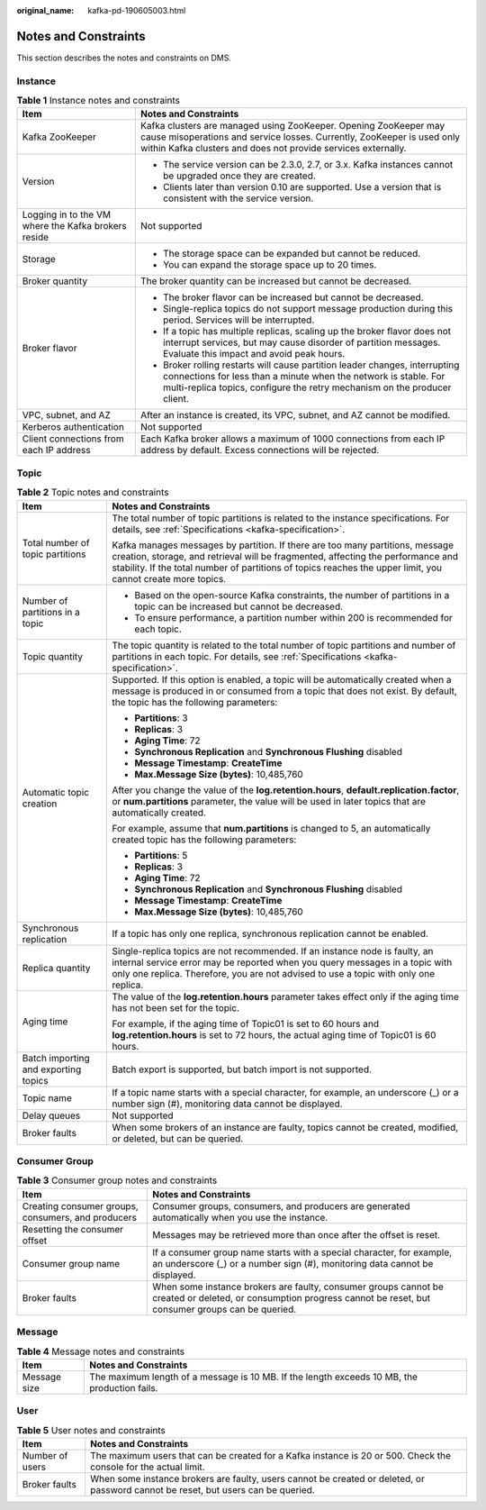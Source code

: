 :original_name: kafka-pd-190605003.html

.. _kafka-pd-190605003:

Notes and Constraints
=====================

This section describes the notes and constraints on DMS.

Instance
--------

.. table:: **Table 1** Instance notes and constraints

   +-----------------------------------------------------+-----------------------------------------------------------------------------------------------------------------------------------------------------------------------------------------------------------------------------+
   | Item                                                | Notes and Constraints                                                                                                                                                                                                       |
   +=====================================================+=============================================================================================================================================================================================================================+
   | Kafka ZooKeeper                                     | Kafka clusters are managed using ZooKeeper. Opening ZooKeeper may cause misoperations and service losses. Currently, ZooKeeper is used only within Kafka clusters and does not provide services externally.                 |
   +-----------------------------------------------------+-----------------------------------------------------------------------------------------------------------------------------------------------------------------------------------------------------------------------------+
   | Version                                             | -  The service version can be 2.3.0, 2.7, or 3.x. Kafka instances cannot be upgraded once they are created.                                                                                                                 |
   |                                                     | -  Clients later than version 0.10 are supported. Use a version that is consistent with the service version.                                                                                                                |
   +-----------------------------------------------------+-----------------------------------------------------------------------------------------------------------------------------------------------------------------------------------------------------------------------------+
   | Logging in to the VM where the Kafka brokers reside | Not supported                                                                                                                                                                                                               |
   +-----------------------------------------------------+-----------------------------------------------------------------------------------------------------------------------------------------------------------------------------------------------------------------------------+
   | Storage                                             | -  The storage space can be expanded but cannot be reduced.                                                                                                                                                                 |
   |                                                     | -  You can expand the storage space up to 20 times.                                                                                                                                                                         |
   +-----------------------------------------------------+-----------------------------------------------------------------------------------------------------------------------------------------------------------------------------------------------------------------------------+
   | Broker quantity                                     | The broker quantity can be increased but cannot be decreased.                                                                                                                                                               |
   +-----------------------------------------------------+-----------------------------------------------------------------------------------------------------------------------------------------------------------------------------------------------------------------------------+
   | Broker flavor                                       | -  The broker flavor can be increased but cannot be decreased.                                                                                                                                                              |
   |                                                     | -  Single-replica topics do not support message production during this period. Services will be interrupted.                                                                                                                |
   |                                                     | -  If a topic has multiple replicas, scaling up the broker flavor does not interrupt services, but may cause disorder of partition messages. Evaluate this impact and avoid peak hours.                                     |
   |                                                     | -  Broker rolling restarts will cause partition leader changes, interrupting connections for less than a minute when the network is stable. For multi-replica topics, configure the retry mechanism on the producer client. |
   +-----------------------------------------------------+-----------------------------------------------------------------------------------------------------------------------------------------------------------------------------------------------------------------------------+
   | VPC, subnet, and AZ                                 | After an instance is created, its VPC, subnet, and AZ cannot be modified.                                                                                                                                                   |
   +-----------------------------------------------------+-----------------------------------------------------------------------------------------------------------------------------------------------------------------------------------------------------------------------------+
   | Kerberos authentication                             | Not supported                                                                                                                                                                                                               |
   +-----------------------------------------------------+-----------------------------------------------------------------------------------------------------------------------------------------------------------------------------------------------------------------------------+
   | Client connections from each IP address             | Each Kafka broker allows a maximum of 1000 connections from each IP address by default. Excess connections will be rejected.                                                                                                |
   +-----------------------------------------------------+-----------------------------------------------------------------------------------------------------------------------------------------------------------------------------------------------------------------------------+

Topic
-----

.. table:: **Table 2** Topic notes and constraints

   +--------------------------------------+----------------------------------------------------------------------------------------------------------------------------------------------------------------------------------------------------------------------------------------------------------------------------------+
   | Item                                 | Notes and Constraints                                                                                                                                                                                                                                                            |
   +======================================+==================================================================================================================================================================================================================================================================================+
   | Total number of topic partitions     | The total number of topic partitions is related to the instance specifications. For details, see :ref:`Specifications <kafka-specification>`.                                                                                                                                    |
   |                                      |                                                                                                                                                                                                                                                                                  |
   |                                      | Kafka manages messages by partition. If there are too many partitions, message creation, storage, and retrieval will be fragmented, affecting the performance and stability. If the total number of partitions of topics reaches the upper limit, you cannot create more topics. |
   +--------------------------------------+----------------------------------------------------------------------------------------------------------------------------------------------------------------------------------------------------------------------------------------------------------------------------------+
   | Number of partitions in a topic      | -  Based on the open-source Kafka constraints, the number of partitions in a topic can be increased but cannot be decreased.                                                                                                                                                     |
   |                                      | -  To ensure performance, a partition number within 200 is recommended for each topic.                                                                                                                                                                                           |
   +--------------------------------------+----------------------------------------------------------------------------------------------------------------------------------------------------------------------------------------------------------------------------------------------------------------------------------+
   | Topic quantity                       | The topic quantity is related to the total number of topic partitions and number of partitions in each topic. For details, see :ref:`Specifications <kafka-specification>`.                                                                                                      |
   +--------------------------------------+----------------------------------------------------------------------------------------------------------------------------------------------------------------------------------------------------------------------------------------------------------------------------------+
   | Automatic topic creation             | Supported. If this option is enabled, a topic will be automatically created when a message is produced in or consumed from a topic that does not exist. By default, the topic has the following parameters:                                                                      |
   |                                      |                                                                                                                                                                                                                                                                                  |
   |                                      | -  **Partitions**: 3                                                                                                                                                                                                                                                             |
   |                                      | -  **Replicas**: 3                                                                                                                                                                                                                                                               |
   |                                      | -  **Aging Time**: 72                                                                                                                                                                                                                                                            |
   |                                      | -  **Synchronous Replication** and **Synchronous Flushing** disabled                                                                                                                                                                                                             |
   |                                      | -  **Message Timestamp**: **CreateTime**                                                                                                                                                                                                                                         |
   |                                      | -  **Max.Message Size (bytes)**: 10,485,760                                                                                                                                                                                                                                      |
   |                                      |                                                                                                                                                                                                                                                                                  |
   |                                      | After you change the value of the **log.retention.hours**, **default.replication.factor**, or **num.partitions** parameter, the value will be used in later topics that are automatically created.                                                                               |
   |                                      |                                                                                                                                                                                                                                                                                  |
   |                                      | For example, assume that **num.partitions** is changed to 5, an automatically created topic has the following parameters:                                                                                                                                                        |
   |                                      |                                                                                                                                                                                                                                                                                  |
   |                                      | -  **Partitions**: 5                                                                                                                                                                                                                                                             |
   |                                      | -  **Replicas**: 3                                                                                                                                                                                                                                                               |
   |                                      | -  **Aging Time**: 72                                                                                                                                                                                                                                                            |
   |                                      | -  **Synchronous Replication** and **Synchronous Flushing** disabled                                                                                                                                                                                                             |
   |                                      | -  **Message Timestamp**: **CreateTime**                                                                                                                                                                                                                                         |
   |                                      | -  **Max.Message Size (bytes)**: 10,485,760                                                                                                                                                                                                                                      |
   +--------------------------------------+----------------------------------------------------------------------------------------------------------------------------------------------------------------------------------------------------------------------------------------------------------------------------------+
   | Synchronous replication              | If a topic has only one replica, synchronous replication cannot be enabled.                                                                                                                                                                                                      |
   +--------------------------------------+----------------------------------------------------------------------------------------------------------------------------------------------------------------------------------------------------------------------------------------------------------------------------------+
   | Replica quantity                     | Single-replica topics are not recommended. If an instance node is faulty, an internal service error may be reported when you query messages in a topic with only one replica. Therefore, you are not advised to use a topic with only one replica.                               |
   +--------------------------------------+----------------------------------------------------------------------------------------------------------------------------------------------------------------------------------------------------------------------------------------------------------------------------------+
   | Aging time                           | The value of the **log.retention.hours** parameter takes effect only if the aging time has not been set for the topic.                                                                                                                                                           |
   |                                      |                                                                                                                                                                                                                                                                                  |
   |                                      | For example, if the aging time of Topic01 is set to 60 hours and **log.retention.hours** is set to 72 hours, the actual aging time of Topic01 is 60 hours.                                                                                                                       |
   +--------------------------------------+----------------------------------------------------------------------------------------------------------------------------------------------------------------------------------------------------------------------------------------------------------------------------------+
   | Batch importing and exporting topics | Batch export is supported, but batch import is not supported.                                                                                                                                                                                                                    |
   +--------------------------------------+----------------------------------------------------------------------------------------------------------------------------------------------------------------------------------------------------------------------------------------------------------------------------------+
   | Topic name                           | If a topic name starts with a special character, for example, an underscore (_) or a number sign (#), monitoring data cannot be displayed.                                                                                                                                       |
   +--------------------------------------+----------------------------------------------------------------------------------------------------------------------------------------------------------------------------------------------------------------------------------------------------------------------------------+
   | Delay queues                         | Not supported                                                                                                                                                                                                                                                                    |
   +--------------------------------------+----------------------------------------------------------------------------------------------------------------------------------------------------------------------------------------------------------------------------------------------------------------------------------+
   | Broker faults                        | When some brokers of an instance are faulty, topics cannot be created, modified, or deleted, but can be queried.                                                                                                                                                                 |
   +--------------------------------------+----------------------------------------------------------------------------------------------------------------------------------------------------------------------------------------------------------------------------------------------------------------------------------+

Consumer Group
--------------

.. table:: **Table 3** Consumer group notes and constraints

   +----------------------------------------------------+-------------------------------------------------------------------------------------------------------------------------------------------------------------------+
   | Item                                               | Notes and Constraints                                                                                                                                             |
   +====================================================+===================================================================================================================================================================+
   | Creating consumer groups, consumers, and producers | Consumer groups, consumers, and producers are generated automatically when you use the instance.                                                                  |
   +----------------------------------------------------+-------------------------------------------------------------------------------------------------------------------------------------------------------------------+
   | Resetting the consumer offset                      | Messages may be retrieved more than once after the offset is reset.                                                                                               |
   +----------------------------------------------------+-------------------------------------------------------------------------------------------------------------------------------------------------------------------+
   | Consumer group name                                | If a consumer group name starts with a special character, for example, an underscore (_) or a number sign (#), monitoring data cannot be displayed.               |
   +----------------------------------------------------+-------------------------------------------------------------------------------------------------------------------------------------------------------------------+
   | Broker faults                                      | When some instance brokers are faulty, consumer groups cannot be created or deleted, or consumption progress cannot be reset, but consumer groups can be queried. |
   +----------------------------------------------------+-------------------------------------------------------------------------------------------------------------------------------------------------------------------+

Message
-------

.. table:: **Table 4** Message notes and constraints

   +--------------+----------------------------------------------------------------------------------------------+
   | Item         | Notes and Constraints                                                                        |
   +==============+==============================================================================================+
   | Message size | The maximum length of a message is 10 MB. If the length exceeds 10 MB, the production fails. |
   +--------------+----------------------------------------------------------------------------------------------+

User
----

.. table:: **Table 5** User notes and constraints

   +-----------------+-----------------------------------------------------------------------------------------------------------------------------------+
   | Item            | Notes and Constraints                                                                                                             |
   +=================+===================================================================================================================================+
   | Number of users | The maximum users that can be created for a Kafka instance is 20 or 500. Check the console for the actual limit.                  |
   +-----------------+-----------------------------------------------------------------------------------------------------------------------------------+
   | Broker faults   | When some instance brokers are faulty, users cannot be created or deleted, or password cannot be reset, but users can be queried. |
   +-----------------+-----------------------------------------------------------------------------------------------------------------------------------+
